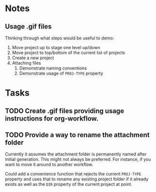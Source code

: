 * Notes
** Usage .gif files

Thinking through what steps would be useful to demo:

 1. Move project up to stage one level up/down
 2. Move project to top/bottom of the current list of projects
 3. Create a new project
 4. Attaching files
    1. Demonstrate naming conventions
    2. Demonstrate usage of =PROJ-TYPE= property


* Tasks

** TODO Create .gif files providing usage instructions for org-workflow.

** TODO Provide a way to rename the attachment folder

Currently it assumes the attachment folder is permanently named after initial generation.  This might not always be preferred.  For instance, if you want to move it around to another workflow.

Could add a convenience function that rejects the current =PROJ-TYPE= property and uses that to rename any existing project folder if it already exists as well as the =DIR= property of the current project at point.  

